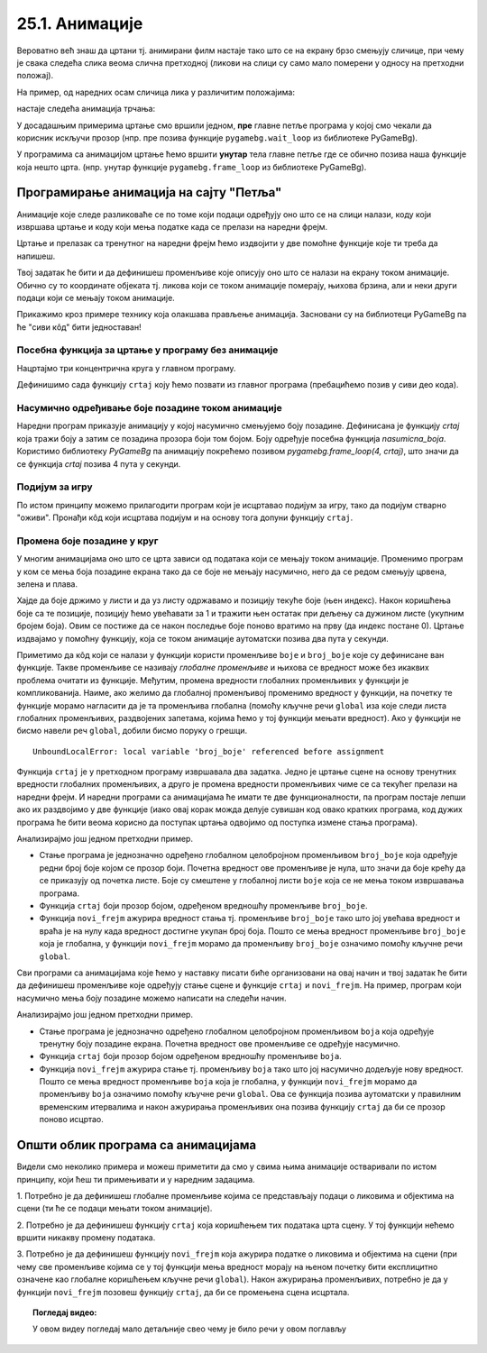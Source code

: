 25.1. Анимације
===============

Вероватно већ знаш да цртани тј. анимирани филм настаје тако што се на екрану брзо
смењују сличице, при чему је свака следећа слика веома слична
претходној (ликови на слици су само мало померени у односу на
претходни положај).

.. reveal:: animirani_film
   :showtitle: Производња цртаног филма
   :hidetitle: Сакриј

   .. infonote::
      Од почетка производње цртаног филма, цртачи слика које ће брзим смењивањем чинити цртани филм,
      цртали су их на папиру.
      Данас се сличице цртају на рачунару, обично тако што цртачи цртају такозване кључне слике
      а рачунар генерише мноштво међуслика које су међусобно сличне а налазе се између две кључне слике.



На пример, од наредних осам сличица лика у различитим положајима:

.. image:: ../../_images/liktrci1.png
   :width: 120px
.. image:: ../../_images/liktrci2.png
   :width: 120px
.. image:: ../../_images/liktrci3.png
   :width: 120px
.. image:: ../../_images/liktrci4.png
   :width: 120px
.. image:: ../../_images/liktrci5.png
   :width: 120px
.. image:: ../../_images/liktrci6.png
   :width: 120px
.. image:: ../../_images/liktrci7.png
   :width: 120px
.. image:: ../../_images/liktrci8.png
   :width: 120px


настаје следећа анимација трчања:
           
.. image:: ../../_images/liktrci.gif
   :width: 120px

.. infonote::           
   Анимације подразумевају брзу промену слике на екрану (на пример, 20
   пута у секунди), у правилним временским интервалима (на пример,
   на сваких 50 милисекунди). Свака тако кратко приказана слика назива се
   *оквир* или *фрејм* анимације (енгл. *frame*).

У досадашњим примерима цртање смо вршили једном, **пре** главне петље програма
у којој смо чекали да корисник искључи прозор (нпр. пре позива функције
``pygamebg.wait_loop`` из библиотеке PyGameBg).

У програмима са анимацијом цртање ћемо вршити **унутар** тела
главне петље где се обично позива наша функције која нешто црта.
(нпр. унутар функције ``pygamebg.frame_loop`` из библиотеке PyGameBg).

Програмирање анимација на сајту "Петља"
---------------------------------------

Анимације које следе разликоваће се по
томе који подаци одређују оно што се на слици налази, коду који
извршава цртање и коду који мења податке када се прелази на наредни
фрејм. 

Цртање и прелазак са тренутног на наредни фрејм
ћемо издвојити у две помоћне функције које ти треба да напишеш. 

.. infonote::
   Главну петљу програма која те две функције позива ћемо ми писати у "сивом делу кода". 

Твој задатак ће бити и да дефинишеш променљиве које описују оно што се
налази на екрану током анимације. Обично су то координате објеката тј. ликова који се током
анимације померају, њихова брзина, али и неки други подаци који се
мењају током анимације.

Прикажимо кроз примере технику која олакшава прављење анимација. Засновани су на библиотеци 
PyGameBg па ће "сиви кôд" бити једноставан!

Посебна функција за цртање у програму без анимације
'''''''''''''''''''''''''''''''''''''''''''''''''''

Нацртајмо три концентрична круга у главном програму.

.. activecode:: tri_kruga
   :nocodelens:
   :modaloutput: 
   :enablecopy:
   :includesrc: _includes/tri_kruga.py

Дефинишимо сада функцију ``crtaj`` коју ћемо позвати из главног програма (пребацићемо
позив у сиви део кода).

.. activecode:: tri_kruga_funkcija
   :nocodelens:
   :modaloutput: 
   :enablecopy:
   :includesrc: _includes/tri_kruga_funkcija.py

Насумично одређивање боје позадине током анимације
''''''''''''''''''''''''''''''''''''''''''''''''''

Наредни програм приказује анимацију у којој насумично
смењујемо боју позадине. Дефинисана је функцију `crtaj` која
тражи боју а затим се позадина прозора боји том
бојом. Боју одређује посебна функција `nasumicna_boja`. Користимо библиотеку *PyGameBg* 
па анимацију покрећемо позивом `pygamebg.frame_loop(4, crtaj)`, 
што значи да се функција `crtaj` позива 4 пута у секунди.

.. activecode:: boja_pozadine_nasumicno_bez_stanja
   :nocodelens:
   :modaloutput: 
   :enablecopy:
   :includesrc: _includes/boje_pozadine_nasumicno_bez_stanja.py

                
Подијум за игру
'''''''''''''''

По истом принципу можемо прилагодити програм који је исцртавао подијум
за игру, тако да подијум стварно "оживи". Пронађи кôд који исцртава
подијум и на основу тога допуни функцију ``crtaj``.

.. activecode:: podijum_animacija
   :nocodelens:
   :modaloutput: 
   :enablecopy:
   :playtask:
   :includexsrc: _includes/podijum_animacije.py

   def nasumicna_boja():
       return (random.randint(0, 255), random.randint(0, 255), random.randint(0, 255))
    
   def crtaj():
       ???

                
Промена боје позадине у круг
''''''''''''''''''''''''''''
       
У многим анимацијама оно што се црта зависи од података који се мењају
током анимације. Променимо програм у ком се мења боја позадине екрана
тако да се боје не мењају насумично, него да се редом смењују црвена,
зелена и плава.

Хајде да боје држимо у листи и да уз листу одржавамо и позицију текуће боје (њен индекс). 
Након коришћења боје са те позиције, позицију ћемо увећавати
за 1 и тражити њен остатак при дељењу са дужином листе (укупним бројем боја).
Овим се постиже да се након последње боје поново вратимо
на прву (да индекс постане 0). Цртање издвајамо у помоћну функцију, која се током
анимације аутоматски позива два пута у секунди.

.. activecode:: boje_pozadine_u_krug_samo_crtaj
   :nocodelens:
   :modaloutput: 
   :enablecopy:
   :includesrc: _includes/boje_pozadine_u_krug_samo_crtaj.py

Приметимо да кôд који се налази у функцији користи променљиве ``boje``
и ``broj_boje`` које су дефинисане ван функције. Такве променљиве се
називају *глобалне променљиве* и њихова се вредност може без икаквих
проблема очитати из функције. Међутим, промена вредности глобалних променљивих у
функцији је компликованија. Наиме, ако желимо да глобалној променљивој
променимо вредност у функцији, на почетку те функције морамо нагласити
да је та променљива глобална (помоћу кључне речи ``global`` иза које
следи листа глобалних променљивих, раздвојених запетама, којима ћемо у
тој функцији мењати вредност). Ако у функцији не бисмо навели реч
``global``, добили бисмо поруку о грешци.

::

   UnboundLocalError: local variable 'broj_boje' referenced before assignment


.. infonote::
   Нагласимо да глобалне променљиве нису најбољи начин за организовање
   сложенијих програма и постоје бољи начини да се подаци организују,
   међутим, у кратким програмима какве ћемо ми писати глобалне променљиве
   представљају најједноставније решење и стога ћемо их у наставку
   користити.

Функција ``crtaj`` је у претходном програму извршавала два
задатка. Једно је цртање сцене на основу тренутних вредности глобалних
променљивих, а друго је промена вредности променљивих чиме се са
текућег прелази на наредни фрејм. И наредни програми са анимацијама ће
имати те две функционалности, па програм постаје лепши ако их
раздвојимо у две функције (иако овај корак можда делује сувишан код
овако кратких програма, код дужих програма ће бити веома корисно да
поступак цртања одвојимо од поступка измене стања програма).

.. activecode:: boje_pozadine_u_krug
   :nocodelens:
   :modaloutput: 
   :enablecopy:
   :includesrc: _includes/boje_pozadine_u_krug.py

Анализирајмо још једном претходни пример.

- Стање програма је једнозначно одређено глобалном целобројном
  променљивом ``broj_boje`` која одређује редни број боје којом се
  прозор боји. Почетна вредност ове променљиве је нула, што значи да
  боје крећу да се приказују од почетка листе. Боје су смештене у
  глобалној листи ``boje`` која се не мења током извршавања програма.
- Функција ``crtaj`` боји прозор бојом, одређеном вредношћу променљиве
  ``broj_boje``.
- Функција ``novi_frejm`` ажурира вредност стања тј. променљиве
  ``broj_boje`` тако што јој увећава вредност и враћа је на нулу када
  вредност достигне укупан број боја. Пошто се мења вредност
  променљиве ``broj_boje`` која је глобална, у функцији ``novi_frejm``
  морамо да променљиву ``broj_boje`` означимо помоћу кључне речи
  ``global``.
                
Сви програми са анимацијама које ћемо у наставку писати биће
организовани на овај начин и твој задатак ће бити да дефинишеш
променљиве које одређују стање сцене и функције ``crtaj`` и
``novi_frejm``. На пример, програм који насумично мења боју позадине
можемо написати на следећи начин.

.. activecode:: boje_pozadine_nasumicno
   :nocodelens:
   :modaloutput: 
   :enablecopy:
   :includesrc: _includes/boje_pozadine_nasumicno.py

Анализирајмо још једном претходни пример.

- Стање програма је једнозначно одређено глобалном целобројном
  променљивом ``boja`` која одређује тренутну боју позадине
  екрана. Почетна вредност ове променљиве се одређује насумично.
- Функција ``crtaj`` боји прозор бојом одређеном вредношћу променљиве
  ``boja``.
- Функција ``novi_frejm`` ажурира стање тј. променљиву
  ``boja`` тако што јој насумично додељује нову вредност. Пошто се
  мења вредност променљиве ``boja`` која је глобална, у функцији
  ``novi_frejm`` морамо да променљиву ``boja`` означимо помоћу кључне
  речи ``global``. Ова се функција позива аутоматски у правилним
  временским итервалима и након ажурирања променљивих она позива
  функцију ``crtaj`` да би се прозор поново исцртао.

Општи облик програма са анимацијама
-----------------------------------

Видели смо неколико примера и можеш приметити да смо у свима њима
анимације остваривали по истом принципу, који ћеш ти примењивати и у
наредним задацима.

1. Потребно је да дефинишеш глобалне променљиве којима се
представљају подаци о ликовима и објектима на сцени (ти ће се подаци
мењати током анимације).

2. Потребно је да дефинишеш функцију ``crtaj`` која коришћењем тих
података црта сцену. У тој функцији нећемо вршити никакву промену
података.

3. Потребно је да дефинишеш функцију ``novi_frejm`` која ажурира
податке о ликовима и објектима на сцени (при чему све променљиве
којима се у тој функцији мења вредност морају на њеном почетку бити
експлицитно означене као глобалне коришћењем кључне речи ``global``).
Након ажурирања променљивих, потребно је да у функцији ``novi_frejm`` позовеш функцију
``crtaj``, да би се промењена сцена исцртала.


.. topic:: Погледај видео:

   У овом видеу погледај мало детаљније свео  чему је било речи у овом поглављу

    .. ytpopup:: aW9PBGgeug4
        :width: 735
        :height: 415
        :align: center  